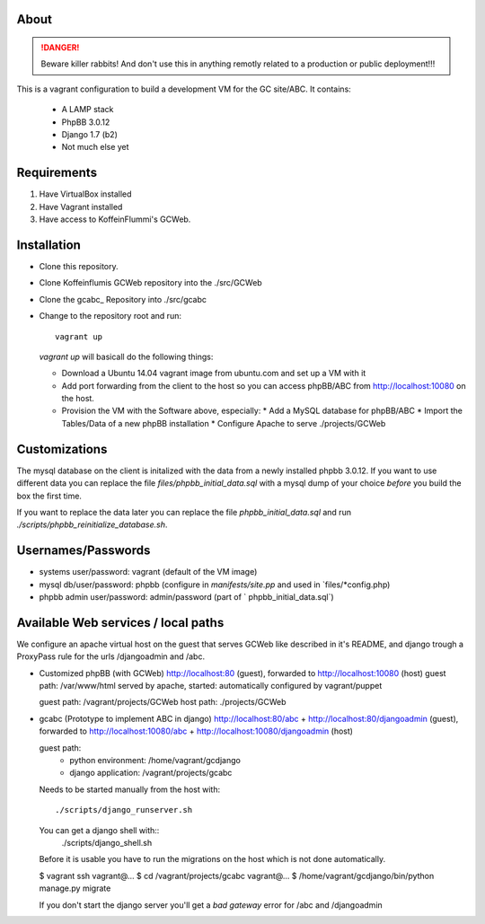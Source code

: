 About
=====

.. DANGER::
   Beware killer rabbits! And don't use this in anything remotly
   related to a production or public deployment!!!

This is a vagrant configuration to build a development VM for the GC site/ABC.
It contains:

  * A LAMP stack
  * PhpBB 3.0.12
  * Django 1.7 (b2)
  * Not much else yet


Requirements
============

1. Have VirtualBox installed
2. Have Vagrant installed
3. Have access to KoffeinFlummi's GCWeb.


Installation
============

* Clone this repository.
* Clone Koffeinflumis GCWeb repository into the ./src/GCWeb
* Clone the gcabc_ Repository into ./src/gcabc
* Change to the repository root and run::

    vagrant up

  `vagrant up` will basicall do the following things:

  * Download a Ubuntu 14.04 vagrant image from ubuntu.com and set up a
    VM with it
  * Add port forwarding from the client to the host so you can access
    phpBB/ABC from http://localhost:10080 on the host.
  * Provision the VM with the Software above, especially:
    * Add a MySQL database for phpBB/ABC
    * Import the Tables/Data of a new phpBB installation
    * Configure Apache to serve ./projects/GCWeb


Customizations
==============

The mysql database on the client is initalized with the data from a
newly installed phpbb 3.0.12. If you want to use different data you
can replace the file `files/phpbb_initial_data.sql` with a mysql dump
of your choice *before* you build the box the first time. 

If you want to replace the data later you can replace the file 
`phpbb_initial_data.sql` and run `./scripts/phpbb_reinitialize_database.sh`.


Usernames/Passwords
===================

* systems user/password: vagrant
  (default of the VM image)
* mysql db/user/password: phpbb 
  (configure in `manifests/site.pp` and used in `files/*config.php)
* phpbb admin user/password: admin/password
  (part of ` phpbb_initial_data.sql`)


Available Web services / local paths
====================================

We configure an apache virtual host on the guest that serves GCWeb
like described in it's README, and django trough a ProxyPass rule
for the urls /djangoadmin and /abc.

* Customized phpBB (with GCWeb)
  http://localhost:80 (guest), forwarded to
  http://localhost:10080 (host)
  guest path: /var/www/html
  served by apache, started: automatically
  configured by vagrant/puppet

  guest path: /vagrant/projects/GCWeb
  host path: ./projects/GCWeb

* gcabc (Prototype to implement ABC in django)
  http://localhost:80/abc +
  http://localhost:80/djangoadmin (guest), forwarded to
  http://localhost:10080/abc +
  http://localhost:10080/djangoadmin (host)

  guest path:
    * python environment: /home/vagrant/gcdjango
    * django application: /vagrant/projects/gcabc

  Needs to be started manually from the host with::

    ./scripts/django_runserver.sh
    
  You can get a django shell with::
    ./scripts/django_shell.sh

  Before it is usable you have to run the migrations on the host
  which is not done automatically.

  $ vagrant ssh
  vagrant@... $ cd /vagrant/projects/gcabc
  vagrant@... $ /home/vagrant/gcdjango/bin/python manage.py migrate

  If you don't start the django server you'll get a `bad gateway` error
  for /abc and /djangoadmin

